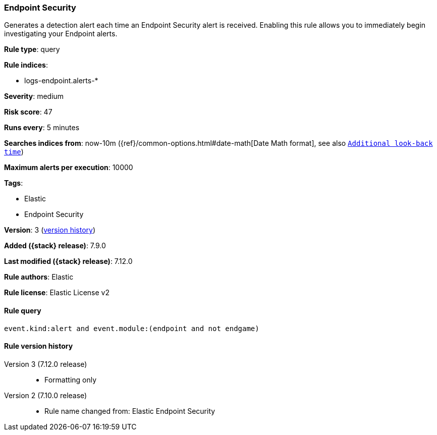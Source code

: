 [[endpoint-security]]
=== Endpoint Security

Generates a detection alert each time an Endpoint Security alert is received. Enabling this rule allows you to immediately begin investigating your Endpoint alerts.

*Rule type*: query

*Rule indices*:

* logs-endpoint.alerts-*

*Severity*: medium

*Risk score*: 47

*Runs every*: 5 minutes

*Searches indices from*: now-10m ({ref}/common-options.html#date-math[Date Math format], see also <<rule-schedule, `Additional look-back time`>>)

*Maximum alerts per execution*: 10000

*Tags*:

* Elastic
* Endpoint Security

*Version*: 3 (<<endpoint-security-history, version history>>)

*Added ({stack} release)*: 7.9.0

*Last modified ({stack} release)*: 7.12.0

*Rule authors*: Elastic

*Rule license*: Elastic License v2

==== Rule query


[source,js]
----------------------------------
event.kind:alert and event.module:(endpoint and not endgame)
----------------------------------


[[endpoint-security-history]]
==== Rule version history

Version 3 (7.12.0 release)::
* Formatting only

Version 2 (7.10.0 release)::
* Rule name changed from: Elastic Endpoint Security
